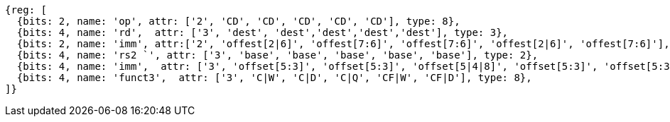 //Register-Based loads and Stores
//needs fix

[wavedrom, ,svg]
....
{reg: [
  {bits: 2, name: 'op', attr: ['2', 'CD', 'CD', 'CD', 'CD', 'CD'], type: 8},
  {bits: 4, name: 'rd',  attr: ['3', 'dest', 'dest','dest','dest','dest'], type: 3},
  {bits: 2, name: 'imm', attr:['2', 'offest[2|6]', 'offest[7:6]', 'offest[7:6]', 'offest[2|6]', 'offest[7:6]'], type: 2},
  {bits: 4, name: 'rs2 `', attr: ['3', 'base', 'base', 'base', 'base', 'base'], type: 2},
  {bits: 4, name: 'imm',  attr: ['3', 'offset[5:3]', 'offset[5:3]', 'offset[5|4|8]', 'offset[5:3]', 'offset[5:3]'], type: 3},
  {bits: 4, name: 'funct3',  attr: ['3', 'C|W', 'C|D', 'C|Q', 'CF|W', 'CF|D'], type: 8},
]}
....
